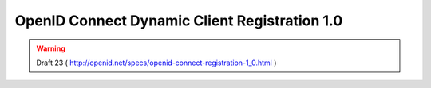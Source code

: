 ===============================================
OpenID Connect Dynamic Client Registration 1.0
===============================================

.. warning::
    Draft 23 ( http://openid.net/specs/openid-connect-registration-1_0.html )

.. contents::
    :local:
